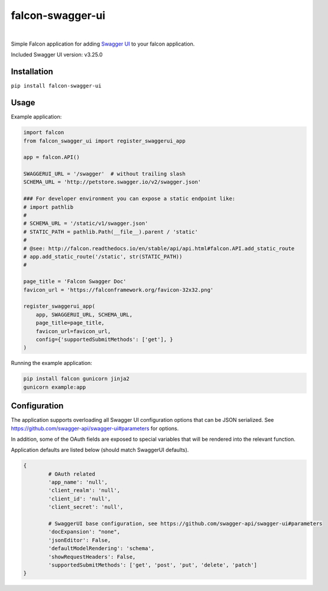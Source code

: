 falcon-swagger-ui
=================

|nbsp| |pypi-version| |nbsp|

|bmac-button|

Simple Falcon application for adding `Swagger UI`_ to your falcon
application.

Included Swagger UI version: v3.25.0

Installation
------------

``pip install falcon-swagger-ui``

Usage
-----

Example application:

.. code:: python

    import falcon
    from falcon_swagger_ui import register_swaggerui_app

    app = falcon.API()

    SWAGGERUI_URL = '/swagger'  # without trailing slash
    SCHEMA_URL = 'http://petstore.swagger.io/v2/swagger.json'

    ### For developer environment you can expose a static endpoint like:
    # import pathlib
    #
    # SCHEMA_URL = '/static/v1/swagger.json'
    # STATIC_PATH = pathlib.Path(__file__).parent / 'static'
    #
    # @see: http://falcon.readthedocs.io/en/stable/api/api.html#falcon.API.add_static_route
    # app.add_static_route('/static', str(STATIC_PATH))
    #

    page_title = 'Falcon Swagger Doc'
    favicon_url = 'https://falconframework.org/favicon-32x32.png'

    register_swaggerui_app(
        app, SWAGGERUI_URL, SCHEMA_URL,
        page_title=page_title,
        favicon_url=favicon_url,
        config={'supportedSubmitMethods': ['get'], }
    )


Running the example application:

.. code:: bash

    pip install falcon gunicorn jinja2
    gunicorn example:app


Configuration
-------------

The application supports overloading all Swagger UI configuration
options that can be JSON serialized. See
https://github.com/swagger-api/swagger-ui#parameters for options.

In addition, some of the OAuth fields are exposed to special variables
that will be rendered into the relevant function.

Application defaults are listed below (should match SwaggerUI defaults).

.. code:: python

    {
            # OAuth related
            'app_name': 'null',
            'client_realm': 'null',
            'client_id': 'null',
            'client_secret': 'null',

            # SwaggerUI base configuration, see https://github.com/swagger-api/swagger-ui#parameters
            'docExpansion': "none",
            'jsonEditor': False,
            'defaultModelRendering': 'schema',
            'showRequestHeaders': False,
            'supportedSubmitMethods': ['get', 'post', 'put', 'delete', 'patch']
    }

.. _Swagger UI: https://github.com/swagger-api/swagger-ui

.. |bmac-button| image:: https://www.buymeacoffee.com/assets/img/custom_images/yellow_img.png
   :target: https://www.buymeacoffee.com/5xROZDjHE
   :alt: Buy Me A Coffee

.. |pypi-version| image:: https://img.shields.io/pypi/v/falcon-swagger-ui.svg
   :target: https://pypi.org/project/falcon-swagger-ui/
   :alt: PyPI
   
.. |nbsp| unicode:: 0xA0
   :trim:
